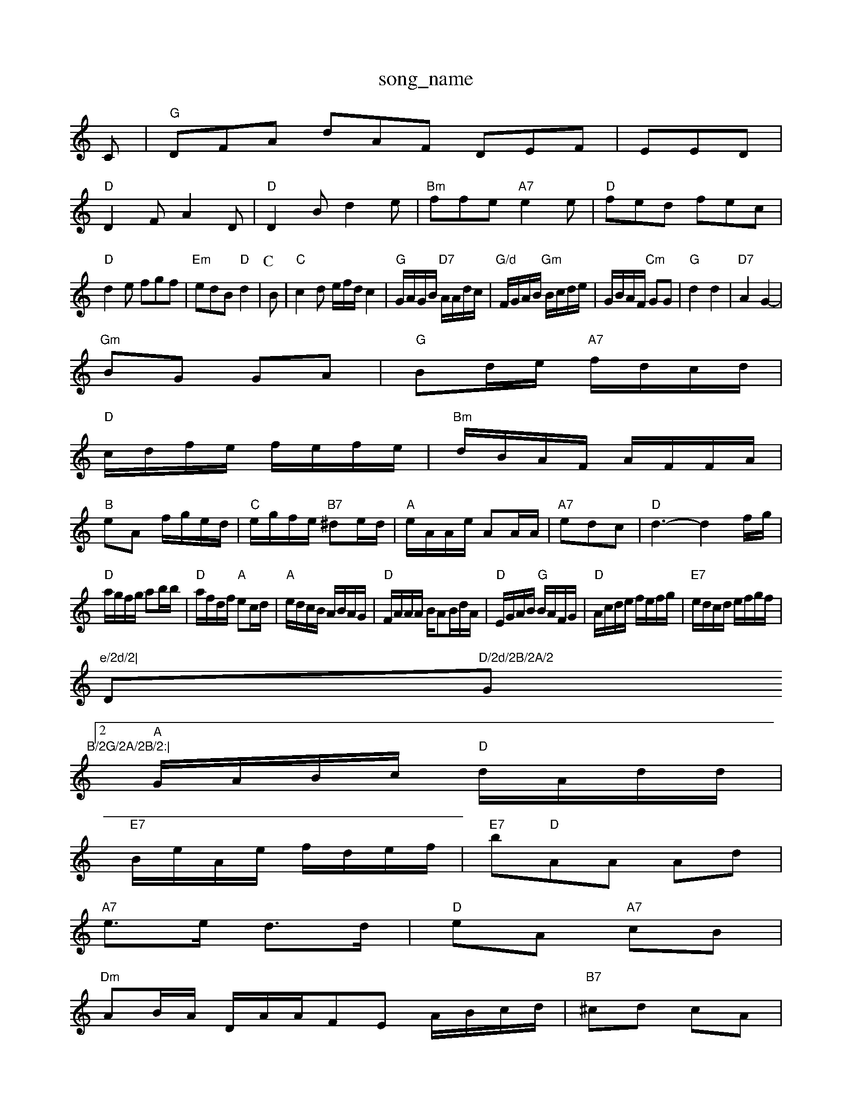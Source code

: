 X: 1
T:song_name
K:C
C|"G"DFA dAF DEF| EED|
"D"D2F A2D|"D"D2B d2e|"Bm"ffe "A7"e2e|"D"fed fec|
"D"d2e fgf|"Em"edB "D"d2|\
P:C
B|"C"c2d e/2f/2d/2 c2|\
"G"G/2A/2G/2B/2 "D7"A/2A/2d/2c/2|\
"G/d"F/2G/2A/2B/2 "Gm"B/2c/2d/2e/2|G/2B/2A/2F/2 "Cm"GG|"G"d2 d2|"D7"A2 G2-|
"Gm"BG GA|"G"Bd/2e/2 "A7"f/2d/2c/2d/2|
"D"c/2d/2f/2e/2 f/2e/2f/2e/2|"Bm"d/2B/2A/2F/2 A/2F/2F/2A/2|
"B"eA f/2g/2e/2d/2|"C"e/2g/2f/2e/2 "B7"^de/2d/2|"A"e/2A/2A/2e/2 AA/2A/2|"A7"edc|"D"d3 -d2f/2g/2|
"D"a/2g/2f/2g/2 ab/2b/2|"D"a/2f/2d/2f/2 "A"ec/2d/2|"A"e/2d/2c/2B/2 A/2B/2A/2G/2|\
"D"F/2A/2A/2A/2 B/2AB/2d/2A/2|\
"D"E/2G/2A/2B/2 "G"B/2A/2F/2G/2|"D"A/2c/2d/2e/2 f/2e/2f/2g/2|\
"E7"e/2d/2c/2d/2 e/2f/2g/2f/2|
"e/2d/2|"D"D/2d/2B/2A/2 "G"B/2G/2A/2B/2:|
 [2"A"G/2A/2B/2c/2 "D"d/2A/2d/2d/2|
"E7"B/2e/2A/2e/2 f/2d/2e/2f/2|"E7"b"D"AA Ad|
"A7"e3/2e/2 d3/2d/2|"D"eA "A7"cB|
"Dm"AB/2A/2 D/2A/2A/2F/27E A/2B/2c/2d/2|"B7"^cd cA|
"A7"A^G AG|
"Dm"FG A/2B/2A/2G/2|cA FE|"D7"A/4B/4A/4G/4 "F"G::
"G"B/2d/4e/4 d/4g/4f/4g/4|"Em"e/4d/4B/4c/4 "A7"A/2=G/4^A/4|
"F"d/4c/4d/2c/2 "D7"BA|"G"GG "D7"GA|"G"BA "E7"e|"A7"e3/2e/2 c3/2A/2|"D"A/2d/2f/2e/2 d/2B/2A/2=F/2|"G"G/2A/2B/2G/2 "D7"A/2c/2A/2F/2|Dcd|
"A"e3/2e/4d3/4e/4 "E7"gc/2B/2|"A7"AB/2c/2 c/2A/2B/2c/2|\
"A"c/2d/2c/2d/2 A/2d/2(3c/2c/2A/2|"D"d/2f/2f/2e/2 dA/2B/2|\
"A"c/2A/2c/2A/2 c/2|\
"E"Be ehorgp kil
% Nottingham Music Database
S:Mar3 McQuing Wofse
% Nottingham Music Database
S:Kevin Briggs, via EF
M:4/4
L:1/4
K:D
A/2F/2|"D"A f2|f/2g/2f/2a/2 -a/2g/2f/2e/2|"D"d/2e/2f/2e/2 "D7"d2 A\
:|
P:F
|:A/2B/2|"D"A/2G/2F/2A/2 "G7"B/2c/2B/2A/2|"G7"GG g/2d/2d/2d/2|\
d/2c/2d/2d/2 e/2d/2f/2g/2|\
"A"e/2A/2A/2A/2 e/2A/2c/2A/2 e/2A/2c/2e/2|e/2A/2A/2A/2 f/2A/2f/2A/2=A/2f/2|"A"e/2^c/2A/2c/2 e/2c/2c/2A/2|"D""Bm"f/2e/2b/2- "W1
T:Or Mn Music Database
S:via PR
M:4/4
L:1/4
K:G
D|"G"G3/2D/2 GA|"Em"B3d/2e/2|"G"d/2B/2A/2G/2 G/2A/2B/2G/2|
"Em"ed B/2A/2B|"D"A/2B/2d/2e/2 "E7"ce|"A7"e2[A2-|\
"D"f2 gf|"A7"e2 e3/2f/2|"D"n Marta Reel
% Nottingham Music Database
S:And March awase
S:Kevin Briggs, via EF
Y:AB
M:4/4
L:1/4
K:D
P:A
F/2G/2|"D"Ad "A7"e2|"D"d2 d/2e/2f|"G"e/2d/2B/2d/2 A/2G/2A/2B/2|"D"d2 de/2f/2|\
"Em"E/2a/2S:Pungham Music Database
S:Aphrig F||
X: 9
T:Fonand Dinny
% Nottingham Music Database
S:Fiha M, via EF
Y:AB
M:4/4
L:1/4
K:D
P:A
F/2G/2|:"D"f3/2e/2 d2|"Em"ed B2|"D7"A2 Be|"G"dd "Em"gg/2a/2|\
M:4/4
L:1/4
K:D
"D"D/2F/2A/2F/2 "G"G/2B/2A/2G/2|"D"F/2A/2A/2F/2 Ad|"Em"c/2B/2A/2G/2 "D7"AA|
"G"G/2A/2B/2c/2 d/2c/2B/2G/2|"D7"A/2G/2A/2F/2 DF|
"G"B/2G/2G/2d/2 B/2A/2F/2G/2|"Am"A/2BA/2 "Bm"B/2A/2F/2G/2|
"D"AD/2F/2 B/2d/2A/2G/2|F/2A/2B/2A/2 A2|f/2d/bbase
S:Trad, arr Phil Rowe
M:6/8
K:D
A/2G/2|"D"A2D D2d|"A7"cBc A3|
"D"fed cde|"G"ded edd|"C"gfg "A7"egd|"D7"f3 -d2||

X: 66
T:Paile the Kale
% Nottingham Music Database
S:Line Gre Lilsa Varch 1977, via Phil Rowe
i Rowe
M:6/8
K:D
"D"eff "A7"efg|"D"aba "A7"e2a|"D"afa afd|"D"def afd "Em"e2d|"A7"Ace fge
%P:A
BG G2G|"Em"e3 e2d|"Am"c^cA e3|
 P:D
|:gg|"Dm"f2e "Gm/b"d2e|"G/b"d2g "Em"e2d|"Am"e2e "D7"cBc|"G7"d^c^A e2B:
[5
T:The Fighters
% Nottingham Music Database
S:via PR
M:4/4
L:1/4
K:G
"d2 F2|"Am"A4-|"B7"F3